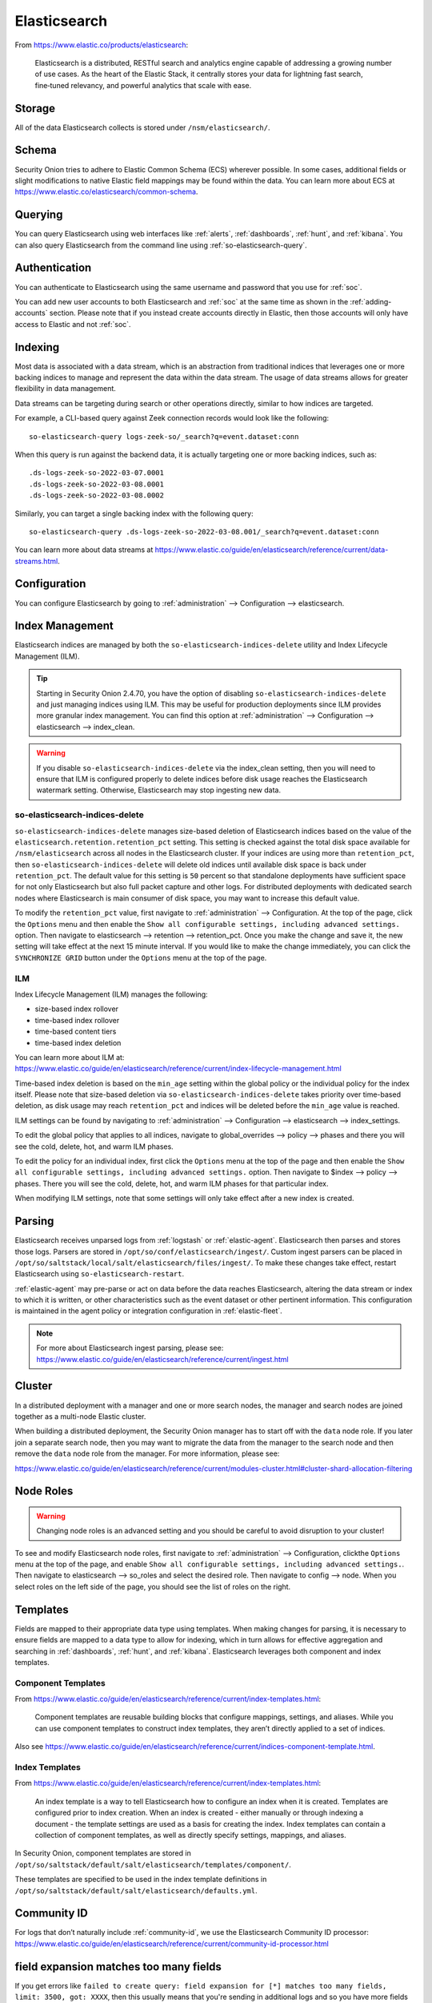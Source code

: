 .. _elasticsearch:

Elasticsearch
=============

From https://www.elastic.co/products/elasticsearch:

    Elasticsearch is a distributed, RESTful search and analytics engine capable of addressing a growing number of use cases. As the heart of the Elastic Stack, it centrally stores your data for lightning fast search, fine‑tuned relevancy, and powerful analytics that scale with ease.

Storage
-------

All of the data Elasticsearch collects is stored under ``/nsm/elasticsearch/``.

Schema
------

Security Onion tries to adhere to Elastic Common Schema (ECS) wherever possible. In some cases, additional fields or slight modifications to native Elastic field mappings may be found within the data. You can learn more about ECS at https://www.elastic.co/elasticsearch/common-schema.

Querying
--------

You can query Elasticsearch using web interfaces like :ref:`alerts`, :ref:`dashboards`, :ref:`hunt`, and :ref:`kibana`. You can also query Elasticsearch from the command line using :ref:`so-elasticsearch-query`.

Authentication
--------------

You can authenticate to Elasticsearch using the same username and password that you use for :ref:`soc`.

You can add new user accounts to both Elasticsearch and :ref:`soc` at the same time as shown in the :ref:`adding-accounts` section. Please note that if you instead create accounts directly in Elastic, then those accounts will only have access to Elastic and not :ref:`soc`.

Indexing
--------

Most data is associated with a data stream, which is an abstraction from traditional indices that leverages one or more backing indices to manage and represent the data within the data stream. The usage of data streams allows for greater flexibility in data management.

Data streams can be targeting during search or other operations directly, similar to how indices are targeted.

For example, a CLI-based query against Zeek connection records would look like the following:

::

	so-elasticsearch-query logs-zeek-so/_search?q=event.dataset:conn

When this query is run against the backend data, it is actually targeting one or more backing indices, such as:

::

  .ds-logs-zeek-so-2022-03-07.0001
  .ds-logs-zeek-so-2022-03-08.0001
  .ds-logs-zeek-so-2022-03-08.0002

Similarly, you can target a single backing index with the following query:

::

	so-elasticsearch-query .ds-logs-zeek-so-2022-03-08.001/_search?q=event.dataset:conn

You can learn more about data streams at https://www.elastic.co/guide/en/elasticsearch/reference/current/data-streams.html.

Configuration
-------------

You can configure Elasticsearch by going to :ref:`administration` --> Configuration --> elasticsearch.

.. image:: images/config-item-elasticsearch.png
  :target: _images/config-item-elasticsearch.png

Index Management
----------------

Elasticsearch indices are managed by both the ``so-elasticsearch-indices-delete`` utility and Index Lifecycle Management (ILM). 

.. tip::

   Starting in Security Onion 2.4.70, you have the option of disabling ``so-elasticsearch-indices-delete`` and just managing indices using ILM. This may be useful for production deployments since ILM provides more granular index management. You can find this option at :ref:`administration` --> Configuration --> elasticsearch --> index_clean.
   
.. warning::
   
   If you disable ``so-elasticsearch-indices-delete`` via the index_clean setting, then you will need to ensure that ILM is configured properly to delete indices before disk usage reaches the Elasticsearch watermark setting. Otherwise, Elasticsearch may stop ingesting new data.

so-elasticsearch-indices-delete
~~~~~~~~~~~~~~~~~~~~~~~~~~~~~~~

``so-elasticsearch-indices-delete`` manages size-based deletion of Elasticsearch indices based on the value of the ``elasticsearch.retention.retention_pct`` setting. This setting is checked against the total disk space available for ``/nsm/elasticsearch`` across all nodes in the Elasticsearch cluster. If your indices are using more than ``retention_pct``, then ``so-elasticsearch-indices-delete`` will delete old indices until available disk space is back under ``retention_pct``. The default value for this setting is ``50`` percent so that standalone deployments have sufficient space for not only Elasticsearch but also full packet capture and other logs. For distributed deployments with dedicated search nodes where Elasticsearch is main consumer of disk space, you may want to increase this default value.

To modify the ``retention_pct`` value, first navigate to :ref:`administration` --> Configuration. At the top of the page, click the ``Options`` menu and then enable the ``Show all configurable settings, including advanced settings.`` option. Then navigate to elasticsearch --> retention --> retention_pct. Once you make the change and save it, the new setting will take effect at the next 15 minute interval. If you would like to make the change immediately, you can click the ``SYNCHRONIZE GRID`` button under the ``Options`` menu at the top of the page.

ILM
~~~

Index Lifecycle Management (ILM) manages the following:

- size-based index rollover
- time-based index rollover
- time-based content tiers
- time-based index deletion

| You can learn more about ILM at:
| https://www.elastic.co/guide/en/elasticsearch/reference/current/index-lifecycle-management.html

Time-based index deletion is based on the ``min_age`` setting within the global policy or the individual policy for the index itself. Please note that size-based deletion via ``so-elasticsearch-indices-delete`` takes priority over time-based deletion, as disk usage may reach ``retention_pct`` and indices will be deleted before the ``min_age`` value is reached.

ILM settings can be found by navigating to :ref:`administration` --> Configuration --> elasticsearch --> index_settings. 

To edit the global policy that applies to all indices, navigate to global_overrides --> policy --> phases and there you will see the cold, delete, hot, and warm ILM phases.

To edit the policy for an individual index, first click the ``Options`` menu at the top of the page and then enable the ``Show all configurable settings, including advanced settings.`` option. Then navigate to $index --> policy --> phases. There you will see the cold, delete, hot, and warm ILM phases for that particular index.

When modifying ILM settings, note that some settings will only take effect after a new index is created.

Parsing
-------

Elasticsearch receives unparsed logs from :ref:`logstash` or :ref:`elastic-agent`. Elasticsearch then parses and stores those logs. Parsers are stored in ``/opt/so/conf/elasticsearch/ingest/``. Custom ingest parsers can be placed in ``/opt/so/saltstack/local/salt/elasticsearch/files/ingest/``. To make these changes take effect, restart Elasticsearch using ``so-elasticsearch-restart``.

:ref:`elastic-agent` may pre-parse or act on data before the data reaches Elasticsearch, altering the data stream or index to which it is written, or other characteristics such as the event dataset or other pertinent information. This configuration is maintained in the agent policy or integration configuration in :ref:`elastic-fleet`.

.. note::

    | For more about Elasticsearch ingest parsing, please see:
    | https://www.elastic.co/guide/en/elasticsearch/reference/current/ingest.html

Cluster
-------

In a distributed deployment with a manager and one or more search nodes, the manager and search nodes are joined together as a multi-node Elastic cluster. 

When building a distributed deployment, the Security Onion manager has to start off with the ``data`` node role. If you later join a separate search node, then you may want to migrate the data from the manager to the search node and then remove the ``data`` node role from the manager. For more information, please see:

https://www.elastic.co/guide/en/elasticsearch/reference/current/modules-cluster.html#cluster-shard-allocation-filtering

Node Roles
----------

.. warning::

   Changing node roles is an advanced setting and you should be careful to avoid disruption to your cluster!

To see and modify Elasticsearch node roles, first navigate to :ref:`administration` --> Configuration, clickthe ``Options`` menu at the top of the page, and enable ``Show all configurable settings, including advanced settings.``. Then navigate to elasticsearch --> so_roles and select the desired role. Then navigate to config --> node. When you select roles on the left side of the page, you should see the list of roles on the right.

Templates
---------

Fields are mapped to their appropriate data type using templates. When making changes for parsing, it is necessary to ensure fields are mapped to a data type to allow for indexing, which in turn allows for effective aggregation and searching in :ref:`dashboards`, :ref:`hunt`, and :ref:`kibana`. Elasticsearch leverages both component and index templates.

Component Templates
~~~~~~~~~~~~~~~~~~~

From https://www.elastic.co/guide/en/elasticsearch/reference/current/index-templates.html:

    Component templates are reusable building blocks that configure mappings, settings, and aliases. While you can use component templates to construct index templates, they aren’t directly applied to a set of indices.
    
Also see https://www.elastic.co/guide/en/elasticsearch/reference/current/indices-component-template.html.

Index Templates
~~~~~~~~~~~~~~~

From https://www.elastic.co/guide/en/elasticsearch/reference/current/index-templates.html:    
    
    An index template is a way to tell Elasticsearch how to configure an index when it is created. Templates are configured prior to index creation. When an index is created - either manually or through indexing a document - the template settings are used as a basis for creating the index. Index templates can contain a collection of component templates, as well as directly specify settings, mappings, and aliases.

In Security Onion, component templates are stored in ``/opt/so/saltstack/default/salt/elasticsearch/templates/component/``. 

These templates are specified to be used in the index template definitions in ``/opt/so/saltstack/default/salt/elasticsearch/defaults.yml``.

Community ID
------------

| For logs that don’t naturally include :ref:`community-id`, we use the Elasticsearch Community ID processor:
| https://www.elastic.co/guide/en/elasticsearch/reference/current/community-id-processor.html

field expansion matches too many fields
---------------------------------------

If you get errors like ``failed to create query: field expansion for [*] matches too many fields, limit: 3500, got: XXXX``, then this usually means that you're sending in additional logs and so you have more fields than our default ``max_clause_count`` value. To resolve this, you can go to :ref:`administration` --> Configuration --> elasticsearch --> config --> indices --> query --> bool --> max_clause_count and adjust the value for any boxes running Elasticsearch in your deployment.
      
Shards
------

Here are a few tips from https://www.elastic.co/blog/how-many-shards-should-i-have-in-my-elasticsearch-cluster:

    TIP: Avoid having very large shards as this can negatively affect the cluster's ability to recover from failure. There is no fixed limit on how large shards can be, but a shard size of 50GB is often quoted as a limit that has been seen to work for a variety of use-cases.

    TIP: Small shards result in small segments, which increases overhead. Aim to keep the average shard size between a few GB and a few tens of GB. For use-cases with time-based data, it is common to see shards between 20GB and 40GB in size.

    TIP: The number of shards you can hold on a node will be proportional to the amount of heap you have available, but there is no fixed limit enforced by Elasticsearch. A good rule-of-thumb is to ensure you keep the number of shards per node below 20 to 25 per GB heap it has configured. A node with a 30GB heap should therefore have a maximum of 600-750 shards, but the further below this limit you can keep it the better. This will generally help the cluster stay in good health.

To see your existing shards, run the following command and the number of shards will be shown in the fifth column:

::

    sudo so-elasticsearch-indices-list
    
If you want to view the detail for each of those shards:

::

    sudo so-elasticsearch-shards-list

Given the sizing tips above, if any of your indices are averaging more than 50GB per shard, then you should probably increase the shard count until you get below that recommended maximum of 50GB per shard.

The number of shards for an index can be adjusted by going to :ref:`administration` --> Configuration --> elasticsearch --> index_settings --> so-INDEX-NAME --> index_template --> template --> settings --> index --> number_of_shards.

Please keep in mind that old indices will retain previous shard settings and the above settings will only be applied to newly created indices.

Heap Size
---------

If total available memory is 8GB or greater, Setup configures the heap size to be 33% of available memory, but no greater than 25GB. You may need to adjust the value for heap size depending on your system's performance. You can modify this by going to :ref:`administration` --> Configuration --> elasticsearch --> esheap.

| For more information, please see:
| https://www.elastic.co/guide/en/elasticsearch/guide/current/heap-sizing.html#compressed_oops
| https://www.elastic.co/guide/en/elasticsearch/reference/current/important-settings.html#heap-size-settings

Field limit
-----------

Security Onion currently defaults to a field limit of 5000. If you receive error messages from Logstash, or you would simply like to increase this, you can do so by going to :ref:`administration` --> Configuration --> elasticsearch --> index_settings --> so-INDEX-NAME --> index_template --> template --> settings --> index --> mapping --> total_fields --> limit.

Please note that the change to the field limit will not occur immediately, only on index creation.

Re-indexing
-----------

Re-indexing may need to occur if field data types have changed and conflicts arise. This process can be VERY time-consuming, and we only recommend this if keeping data is absolutely critical.  

| For more information about re-indexing, please see:
| https://www.elastic.co/guide/en/elasticsearch/reference/current/docs-reindex.html

Clearing
--------

If you want to clear all Elasticsearch data including documents and indices, you can run the ``so-elastic-clear`` command.

GeoIP
-----

Elasticsearch 8 no longer includes GeoIP databases by default. We include GeoIP databases for Elasticsearch so that all users will have GeoIP functionality. If your search nodes have Internet access and can reach geoip.elastic.co and storage.googleapis.com, then you can opt-in to database updates if you want more recent information. To do this, add the following to your Elasticsearch :ref:`salt` config:

::

    config:
      ingest:
        geoip:
          downloader:
            enabled: true

Diagnostic Logging
------------------

-  Elasticsearch logs can be found in ``/opt/so/log/elasticsearch/``.
-  Logging configuration can be found in ``/opt/so/conf/elasticsearch/log4j2.properties``.

Depending on what you're looking for, you may also need to look at the :ref:`docker` logs for the container:

::

        sudo docker logs so-elasticsearch

More Information
----------------

.. note::

    | For more information about Elasticsearch, please see:
    | https://www.elastic.co/products/elasticsearch

